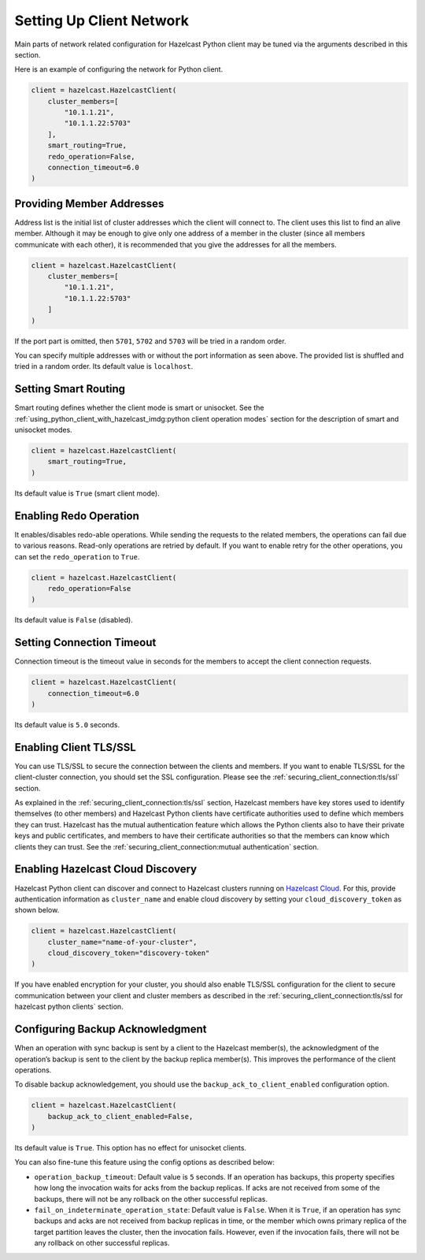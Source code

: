 Setting Up Client Network
=========================

Main parts of network related configuration for Hazelcast Python client
may be tuned via the arguments described in this section.

Here is an example of configuring the network for Python client.

.. code:: python

    client = hazelcast.HazelcastClient(
        cluster_members=[
            "10.1.1.21",
            "10.1.1.22:5703"
        ],
        smart_routing=True,
        redo_operation=False,
        connection_timeout=6.0
    )

Providing Member Addresses
--------------------------

Address list is the initial list of cluster addresses which the client
will connect to. The client uses this list to find an alive member.
Although it may be enough to give only one address of a member in the
cluster (since all members communicate with each other), it is
recommended that you give the addresses for all the members.

.. code:: python

    client = hazelcast.HazelcastClient(
        cluster_members=[
            "10.1.1.21",
            "10.1.1.22:5703"
        ]
    )

If the port part is omitted, then ``5701``, ``5702`` and ``5703`` will
be tried in a random order.

You can specify multiple addresses with or without the port information
as seen above. The provided list is shuffled and tried in a random
order. Its default value is ``localhost``.

Setting Smart Routing
---------------------

Smart routing defines whether the client mode is smart or unisocket. See
the
:ref:`using_python_client_with_hazelcast_imdg:python client operation modes`
section for the description of smart and unisocket modes.

.. code:: python

    client = hazelcast.HazelcastClient(
        smart_routing=True,
    )

Its default value is ``True`` (smart client mode).

Enabling Redo Operation
-----------------------

It enables/disables redo-able operations. While sending the requests to
the related members, the operations can fail due to various reasons.
Read-only operations are retried by default. If you want to enable retry
for the other operations, you can set the ``redo_operation`` to
``True``.

.. code:: python

    client = hazelcast.HazelcastClient(
        redo_operation=False
    )

Its default value is ``False`` (disabled).

Setting Connection Timeout
--------------------------

Connection timeout is the timeout value in seconds for the members to
accept the client connection requests.

.. code:: python

    client = hazelcast.HazelcastClient(
        connection_timeout=6.0
    )

Its default value is ``5.0`` seconds.

Enabling Client TLS/SSL
-----------------------

You can use TLS/SSL to secure the connection between the clients and
members. If you want to enable TLS/SSL for the client-cluster
connection, you should set the SSL configuration. Please see the
:ref:`securing_client_connection:tls/ssl` section.

As explained in the :ref:`securing_client_connection:tls/ssl` section,
Hazelcast members have key stores used to identify themselves
(to other members) and Hazelcast Python clients have certificate
authorities used to define which members they can trust. Hazelcast has
the mutual authentication feature which allows the Python clients also
to have their private keys and public certificates, and members to have
their certificate authorities so that the members can know which
clients they can trust. See the
:ref:`securing_client_connection:mutual authentication` section.

Enabling Hazelcast Cloud Discovery
----------------------------------

Hazelcast Python client can discover and connect to Hazelcast clusters
running on `Hazelcast Cloud <https://cloud.hazelcast.com/>`__. For this,
provide authentication information as ``cluster_name`` and enable cloud
discovery by setting your ``cloud_discovery_token`` as shown below.

.. code:: python

    client = hazelcast.HazelcastClient(
        cluster_name="name-of-your-cluster",
        cloud_discovery_token="discovery-token"
    )

If you have enabled encryption for your cluster, you should also enable
TLS/SSL configuration for the client to secure communication between
your client and cluster members as described in the
:ref:`securing_client_connection:tls/ssl for hazelcast python clients`
section.

Configuring Backup Acknowledgment
---------------------------------

When an operation with sync backup is sent by a client to the Hazelcast
member(s), the acknowledgment of the operation’s backup is sent to the
client by the backup replica member(s). This improves the performance of
the client operations.

To disable backup acknowledgement, you should use the
``backup_ack_to_client_enabled`` configuration option.

.. code:: python

    client = hazelcast.HazelcastClient(
        backup_ack_to_client_enabled=False,
    )

Its default value is ``True``. This option has no effect for unisocket
clients.

You can also fine-tune this feature using the config options as
described below:

- ``operation_backup_timeout``: Default value is ``5`` seconds. If an
  operation has backups, this property specifies how long the
  invocation waits for acks from the backup replicas. If acks are not
  received from some of the backups, there will not be any rollback on
  the other successful replicas.

- ``fail_on_indeterminate_operation_state``: Default value is
  ``False``. When it is ``True``, if an operation has sync backups and
  acks are not received from backup replicas in time, or the member
  which owns primary replica of the target partition leaves the
  cluster, then the invocation fails. However, even if the invocation
  fails, there will not be any rollback on other successful replicas.
